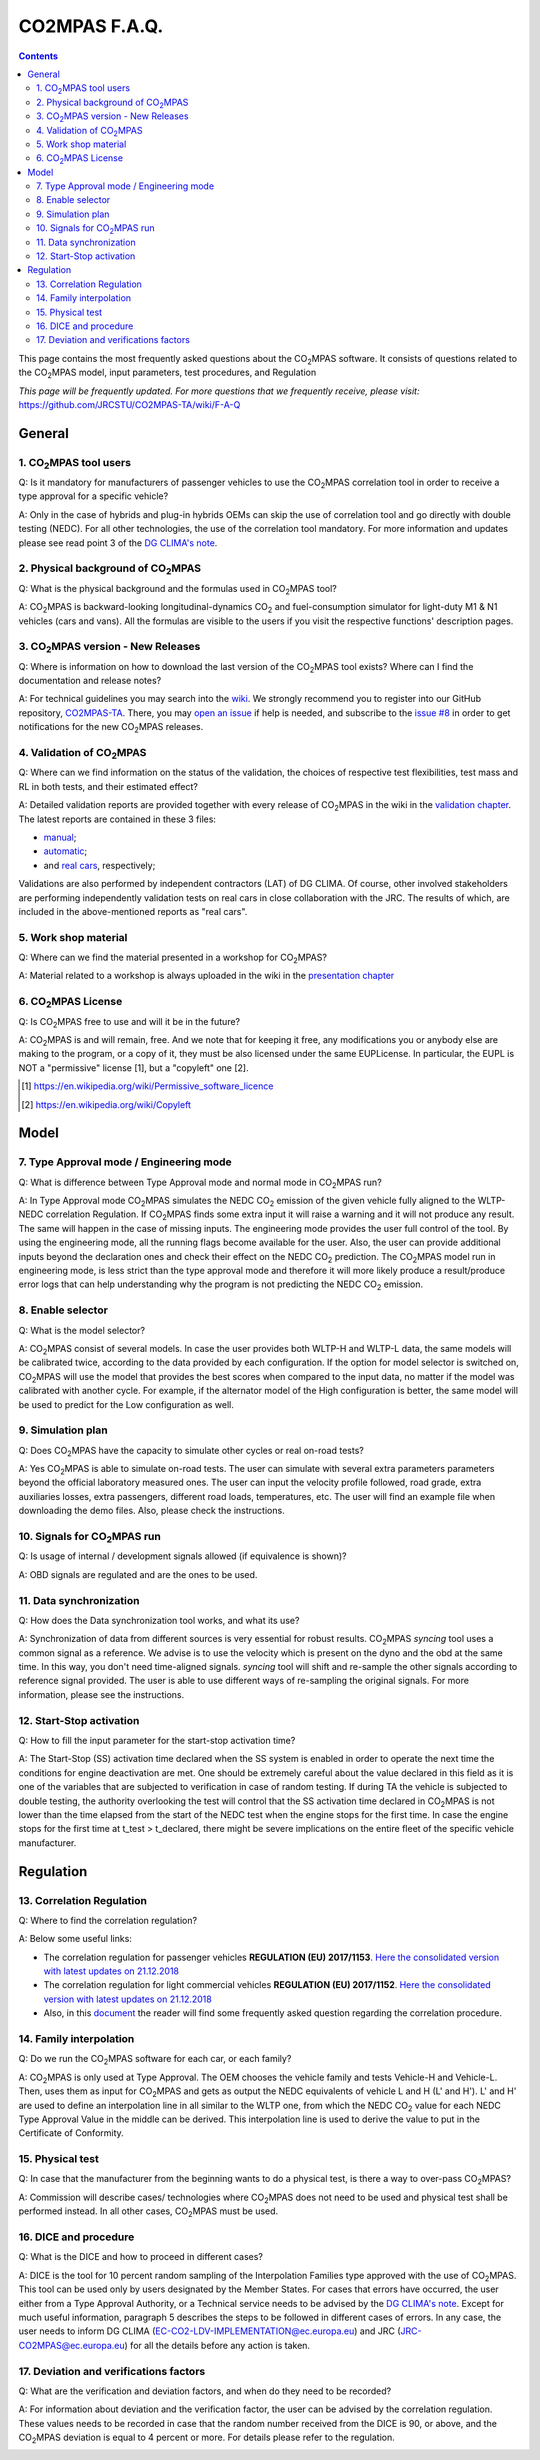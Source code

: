 ##############
CO2MPAS F.A.Q.
##############
.. contents::


This page contains the most frequently asked questions about the |CO2MPAS| software.
It consists of questions related to the |CO2MPAS| model, 
input parameters, test procedures, and Regulation

*This page will be frequently updated.*
*For more questions that we frequently receive, please visit:* 
https://github.com/JRCSTU/CO2MPAS-TA/wiki/F-A-Q


General
=======


1. |CO2MPAS| tool users
------------------------
Q: 
Is it mandatory for manufacturers of passenger vehicles to use the |CO2MPAS| 
correlation tool in order to receive a type approval for a specific vehicle?   

A: 
Only in the case of hybrids and plug-in hybrids OEMs can skip the use of 
correlation tool and go directly with double testing (NEDC). 
For all other technologies, the use of the correlation tool mandatory.
For more information and updates please see read point 3 
of the `DG CLIMA's note`_. 


2. Physical background of |CO2MPAS|
------------------------------------
Q: 
What is the physical background and the formulas used in |CO2MPAS| tool? 

A:
|CO2MPAS| is backward-looking longitudinal-dynamics |CO2| and
fuel-consumption simulator for light-duty M1 & N1 vehicles (cars and vans).
All the formulas are visible to the users if you visit the respective functions' 
description pages.

3. |CO2MPAS| version - New Releases
-------------------------------------
Q:
Where is information on how to download the last version of the |CO2MPAS| tool exists? 
Where can I find the documentation and release notes?

A: 
For technical guidelines you may search into the 
`wiki <https://github.com/JRCSTU/CO2MPAS-TA/wiki/>`_. 
We strongly recommend you to register into our GitHub repository, 
`CO2MPAS-TA <https://github.com/JRCSTU/CO2MPAS-TA/>`_. 
There, you may `open an issue <https://github.com/JRCSTU/CO2MPAS-TA/issues/new>`_ 
if help is needed, 
and subscribe to the `issue #8 <https://github.com/JRCSTU/CO2MPAS-TA/issues/8>`_ 
in order to get notifications for the new |CO2MPAS| releases.

4. Validation of |CO2MPAS|
---------------------------
Q: 
Where can we find information on the status of the validation, 
the choices of respective test flexibilities, 
test mass and RL in both tests, and their estimated effect?

A: 
Detailed validation reports are provided together with every release of |CO2MPAS|
in the wiki in the `validation chapter <http://jrcstu.github.io/co2mpas/>`_. 
The latest reports are contained in these 3 files: 

- `manual <http://jrcstu.github.io/co2mpas/v2.0.x/validation_manual_cases.html>`_;    
- `automatic <http://jrcstu.github.io/co2mpas/v2.0.x/validation_automatic_cases.html>`_;   
- and `real cars <http://jrcstu.github.io/co2mpas/v2.0.x/validation_real_cases.html>`_, 
  respectively;

Validations are also performed by independent contractors (LAT) of DG CLIMA. 
Of course, other involved stakeholders are performing independently validation 
tests on real cars in close collaboration with the JRC. 
The results of which, are included in the above-mentioned reports as "real cars".

5. Work shop material
-----------------------
Q: 
Where can we find the material presented in a workshop for |CO2MPAS|?

A: 
Material related to a workshop is always uploaded in the wiki in the 
`presentation chapter <https://github.com/JRCSTU/CO2MPAS-TA/wiki/Presentations-from-CO2MPAS-meetings>`_

6. |CO2MPAS| License
----------------------
Q: 
Is |CO2MPAS| free to use and will it be in the future?

A: 
|CO2MPAS| is and will remain, free.
And we note that for keeping it free,
any modifications you or anybody else are making to the program, 
or a copy of it, they must be also licensed under the same EUPLicense.
In particular, the EUPL is NOT a "permissive" license [1], 
but a "copyleft" one [2].

.. [1] https://en.wikipedia.org/wiki/Permissive_software_licence
.. [2] https://en.wikipedia.org/wiki/Copyleft


Model
=====


7. Type Approval mode / Engineering mode
------------------------------------------
Q: 
What is difference between Type Approval mode and normal mode in |CO2MPAS| run?

A: 
In Type Approval mode |CO2MPAS| simulates the NEDC |CO2| emission 
of the given vehicle fully aligned to the WLTP-NEDC correlation Regulation. 
If |CO2MPAS| finds some extra input it will raise a warning and it will not 
produce any result. 
The same will happen in the case of missing inputs. 
The engineering mode provides the user full control of the tool. 
By using the engineering mode, 
all the running flags become available for the user. 
Also, the user can provide additional inputs beyond the declaration ones 
and check their effect on the NEDC |CO2| prediction. 
The |CO2MPAS| model run in engineering mode, 
is less strict than the type approval mode and therefore it will more likely 
produce a result/produce error logs that can help understanding why the 
program is not predicting the NEDC |CO2| emission.

8. Enable selector
--------------------
Q:
What is the model selector? 

A: 
|CO2MPAS| consist of several models. 
In case the user provides both WLTP-H and WLTP-L data, 
the same models will be calibrated twice, 
according to the data provided by each configuration. 
If the option for model selector is switched on, 
|CO2MPAS| will use the model that provides the best scores 
when compared to the input data, 
no matter if the model was calibrated with another cycle. 
For example, if the alternator model of the High configuration is better, 
the same model will be used to predict for the Low configuration as well.    

9. Simulation plan
--------------------
Q: 
Does |CO2MPAS| have the capacity to simulate other cycles or real on-road tests? 

A: 
Yes |CO2MPAS| is able to simulate on-road tests. 
The user can simulate with several extra parameters parameters beyond the 
official laboratory measured ones. 
The user can input the velocity profile followed, road grade, 
extra auxiliaries losses, extra passengers, different road loads, temperatures, 
etc. 
The user will find an example file when downloading the demo files. 
Also, please check the instructions.        

10. Signals for |CO2MPAS| run
--------------------------------
Q: 
Is usage of internal / development signals allowed (if equivalence is shown)?

A: 
OBD signals are regulated and are the ones to be used.

11. Data synchronization
-------------------------
Q: 
How does the Data synchronization tool works, and what its use? 

A: 
Synchronization of data from different sources 
is very essential for robust results. 
|CO2MPAS| `syncing` tool uses a common signal as a reference. 
We advise is to use the velocity which is present on the dyno and the obd at the same time. 
In this way, you don't need time-aligned signals.
`syncing` tool will shift and re-sample the other signals 
according to reference signal provided. 
The user is able to use different ways of re-sampling the original signals. 
For more information, please see the instructions.     

12. Start-Stop activation
---------------------------
Q: 
How to fill the input parameter for the start-stop activation time? 

A: 
The Start-Stop (SS) activation time declared when the SS system is enabled 
in order to operate the next time the conditions for engine deactivation are met.
One should be extremely careful about the value declared in this field as 
it is one of the variables that are subjected to verification in case of random testing.
If during TA the vehicle is subjected to double testing,
the authority overlooking the test will control that the SS activation time 
declared in |CO2MPAS| is not lower than the time elapsed 
from the start of the NEDC test when the engine stops for the first time. 
In case the engine stops for the first time at t_test > t_declared, 
there might be severe implications on the entire fleet 
of the specific vehicle manufacturer.


Regulation
==========


13. Correlation Regulation 
-----------------------------
Q: 
Where to find the correlation regulation?

A: 
Below some useful links: 
 
- The correlation regulation for passenger vehicles **REGULATION (EU) 2017/1153**.
  `Here the consolidated version with latest updates on 21.12.2018 <https://eur-lex.europa.eu/legal-content/EN/TXT/PDF/?uri=CELEX:02017R1153-20190201&from=EN>`_
- The correlation regulation for light commercial vehicles **REGULATION (EU) 2017/1152**. 
  `Here the consolidated version with latest updates on 21.12.2018 <https://eur-lex.europa.eu/legal-content/EN/TXT/PDF/?uri=CELEX:02017R1152-20190201&from=EN>`_ 
- Also, in this `document <https://ec.europa.eu/clima/sites/clima/files/transport/vehicles/cars/docs/faq_wltp_correlation_en.pdf](https://ec.europa.eu/clima/sites/clima/files/transport/vehicles/cars/docs/faq_wltp_correlation_en.pdf>`_
  the reader will find some frequently asked question regarding the correlation procedure. 

14. Family interpolation
-------------------------- 
Q:    
Do we run the |CO2MPAS| software for each car, or each family?

A:  
|CO2MPAS| is only used at Type Approval. 
The OEM chooses the vehicle family and tests Vehicle-H and Vehicle-L. 
Then, uses them as input for |CO2MPAS| and gets as output the NEDC equivalents 
of vehicle L and H (L' and H'). 
L' and H' are used to define an interpolation line in all similar to the WLTP one, 
from which the NEDC |CO2| value for each NEDC Type Approval Value 
in the middle can be derived. 
This interpolation line is used to derive the value to put in the 
Certificate of Conformity.  

15. Physical test 
--------------------   
Q:       
In case that the manufacturer from the beginning wants to do a physical test, 
is there a way to over-pass |CO2MPAS|?   

A:    
Commission will describe cases/ technologies where |CO2MPAS| 
does not need to be used and physical test shall be performed instead. 
In all other cases, 
|CO2MPAS| must be used.

16. DICE and procedure
------------------------
Q:     
What is the DICE and how to proceed in different cases?   

A:
DICE is the tool for 10 percent random sampling of the Interpolation Families 
type approved with the use of |CO2MPAS|. 
This tool can be used only by users designated by the Member States. 
For cases that errors have occurred, 
the user either from a Type Approval Authority, 
or a Technical service needs to be advised by the `DG CLIMA's note`_. 
Except for much useful information, 
paragraph 5 describes the steps to be followed in different cases of errors. 
In any case, the user needs to inform DG CLIMA (EC-CO2-LDV-IMPLEMENTATION@ec.europa.eu) 
and JRC (JRC-CO2MPAS@ec.europa.eu) for all the details before any action is taken.

17. Deviation and verifications factors
-----------------------------------------
Q: 
What are the verification and deviation factors, and when do they need to be 
recorded? 

A: 
For information about deviation and the verification factor, the user can 
be advised by the correlation regulation. 
These values needs to be recorded in case that the random number received from the 
DICE is 90, or above, and the |CO2MPAS| deviation is equal to 4 percent or more. 
For details please refer to the regulation.  



.. _substs:

.. |CO2MPAS| replace:: CO\ :sub:`2`\ MPAS
.. |CO2| replace:: CO\ :sub:`2`
.. _DG CLIMA's note: https://ec.europa.eu/clima/sites/clima/files/transport/vehicles/cars/docs/correlation_implementation_information_en.pdf 

 
